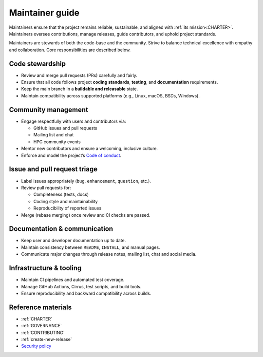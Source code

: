 .. _maintainer-guide:

Maintainer guide
================

Maintainers ensure that the project remains reliable, sustainable, and aligned
with :ref:`its mission<CHARTER>`. Maintainers oversee contributions, manage
releases, guide contributors, and uphold project standards.

Maintainers are stewards of both the code-base and the community. Strive to
balance technical excellence with empathy and collaboration. Core
responsibilities are described below.

Code stewardship
----------------

* Review and merge pull requests (PRs) carefully and fairly.
* Ensure that all code follows project **coding standards**, **testing**, and
  **documentation** requirements.
* Keep the main branch in a **buildable and releasable** state.
* Maintain compatibility across supported platforms (e.g., Linux, macOS, BSDs,
  Windows).

Community management
--------------------

* Engage respectfully with users and contributors via:

  - GitHub issues and pull requests
  - Mailing list and chat
  - HPC community events

* Mentor new contributors and ensure a welcoming, inclusive culture.
* Enforce and model the project’s `Code of conduct`_.

.. _Code of conduct: https://github.com/envmodules/modules?tab=coc-ov-file#readme

Issue and pull request triage
-----------------------------

* Label issues appropriately (``bug``, ``enhancement``, ``question``, etc.).
* Review pull requests for:

  - Completeness (tests, docs)
  - Coding style and maintainability
  - Reproducibility of reported issues

* Merge (rebase merging) once review and CI checks are passed.

Documentation & communication
-----------------------------

* Keep user and developer documentation up to date.
* Maintain consistency between ``README``, ``INSTALL``, and manual pages.
* Communicate major changes through release notes, mailing list, chat and
  social media.

Infrastructure & tooling
------------------------

* Maintain CI pipelines and automated test coverage.
* Manage GitHub Actions, Cirrus, test scripts, and build tools.
* Ensure reproducibility and backward compatibility across builds.

Reference materials
-------------------

* :ref:`CHARTER`
* :ref:`GOVERNANCE`
* :ref:`CONTRIBUTING`
* :ref:`create-new-release`
* `Security policy`_

.. _Security policy: https://github.com/envmodules/modules/security

.. vim:set tabstop=2 shiftwidth=2 expandtab autoindent:
